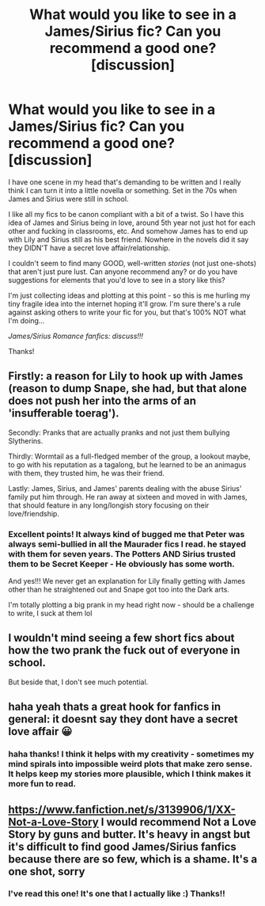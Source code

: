 #+TITLE: What would you like to see in a James/Sirius fic? Can you recommend a good one? [discussion]

* What would you like to see in a James/Sirius fic? Can you recommend a good one? [discussion]
:PROPERTIES:
:Author: EmmasDragon
:Score: 6
:DateUnix: 1518837896.0
:DateShort: 2018-Feb-17
:FlairText: Discussion
:END:
I have one scene in my head that's demanding to be written and I really think I can turn it into a little novella or something. Set in the 70s when James and Sirius were still in school.

I like all my fics to be canon compliant with a bit of a twist. So I have this idea of James and Sirius being in love, around 5th year not just hot for each other and fucking in classrooms, etc. And somehow James has to end up with Lily and Sirius still as his best friend. Nowhere in the novels did it say they DIDN'T have a secret love affair/relationship.

I couldn't seem to find many GOOD, well-written /stories/ (not just one-shots) that aren't just pure lust. Can anyone recommend any? or do you have suggestions for elements that you'd love to see in a story like this?

I'm just collecting ideas and plotting at this point - so this is me hurling my tiny fragile idea into the internet hoping it'll grow. I'm sure there's a rule against asking others to write your fic for you, but that's 100% NOT what I'm doing...

/James/Sirius Romance fanfics: discuss!!!/

Thanks!


** Firstly: a reason for Lily to hook up with James (reason to dump Snape, she had, but that alone does not push her into the arms of an 'insufferable toerag').

Secondly: Pranks that are actually pranks and not just them bullying Slytherins.

Thirdly: Wormtail as a full-fledged member of the group, a lookout maybe, to go with his reputation as a tagalong, but he learned to be an animagus with them, they trusted him, he was their friend.

Lastly: James, Sirius, and James' parents dealing with the abuse Sirius' family put him through. He ran away at sixteen and moved in with James, that should feature in any long/longish story focusing on their love/friendship.
:PROPERTIES:
:Author: xenrev
:Score: 7
:DateUnix: 1518846494.0
:DateShort: 2018-Feb-17
:END:

*** Excellent points! It always kind of bugged me that Peter was always semi-bullied in all the Maurader fics I read. he stayed with them for seven years. The Potters AND Sirius trusted them to be Secret Keeper - He obviously has some worth.

And yes!!! We never get an explanation for Lily finally getting with James other than he straightened out and Snape got too into the Dark arts.

I'm totally plotting a big prank in my head right now - should be a challenge to write, I suck at them lol
:PROPERTIES:
:Author: EmmasDragon
:Score: 4
:DateUnix: 1518907358.0
:DateShort: 2018-Feb-18
:END:


** I wouldn't mind seeing a few short fics about how the two prank the fuck out of everyone in school.

But beside that, I don't see much potential.
:PROPERTIES:
:Score: 3
:DateUnix: 1518857384.0
:DateShort: 2018-Feb-17
:END:


** haha yeah thats a great hook for fanfics in general: it doesnt say they dont have a secret love affair 😀
:PROPERTIES:
:Author: natus92
:Score: 2
:DateUnix: 1518882074.0
:DateShort: 2018-Feb-17
:END:

*** haha thanks! I think it helps with my creativity - sometimes my mind spirals into impossible weird plots that make zero sense. It helps keep my stories more plausible, which I think makes it more fun to read.
:PROPERTIES:
:Author: EmmasDragon
:Score: 1
:DateUnix: 1518907746.0
:DateShort: 2018-Feb-18
:END:


** [[https://www.fanfiction.net/s/3139906/1/XX-Not-a-Love-Story]] I would recommend Not a Love Story by guns and butter. It's heavy in angst but it's difficult to find good James/Sirius fanfics because there are so few, which is a shame. It's a one shot, sorry
:PROPERTIES:
:Score: 1
:DateUnix: 1518895432.0
:DateShort: 2018-Feb-17
:END:

*** I've read this one! It's one that I actually like :) Thanks!!
:PROPERTIES:
:Author: EmmasDragon
:Score: 1
:DateUnix: 1518907403.0
:DateShort: 2018-Feb-18
:END:
